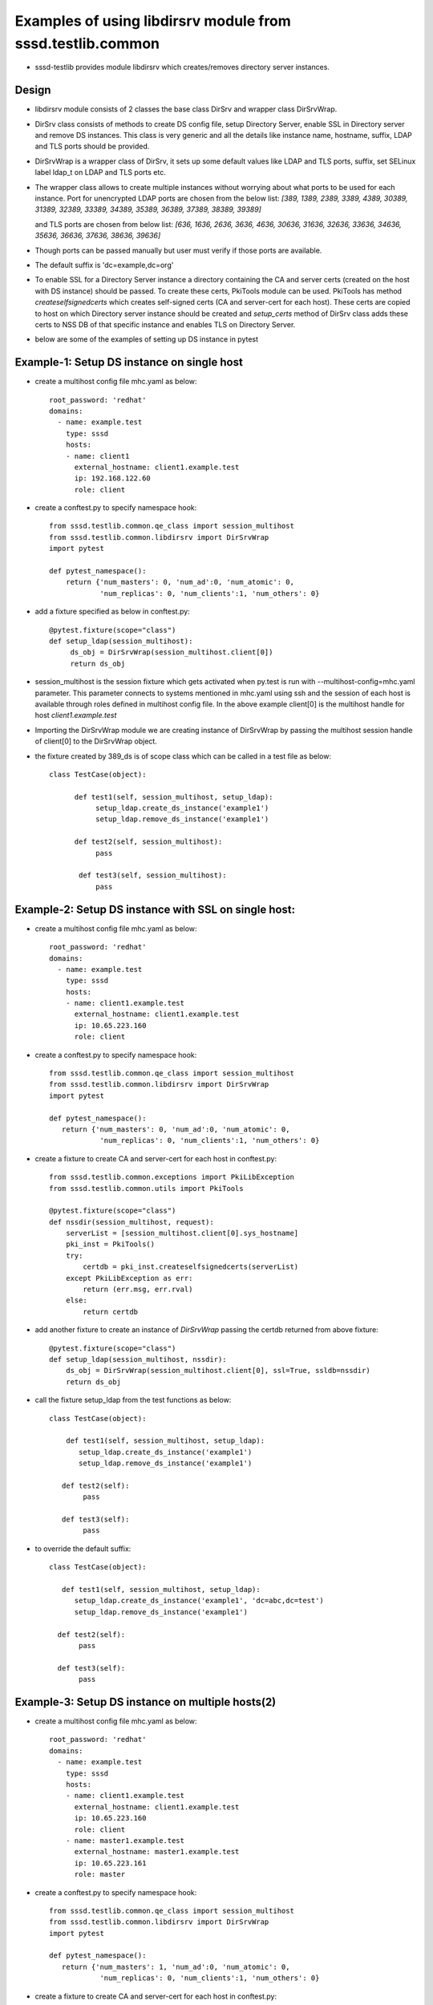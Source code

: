 Examples of using libdirsrv module from sssd.testlib.common
===========================================================
* sssd-testlib provides module libdirsrv which creates/removes directory server instances.


Design
------
* libdirsrv module consists of 2 classes the base class DirSrv and wrapper class DirSrvWrap.

* DirSrv class consists of methods to create DS config file, setup Directory Server, enable SSL
  in Directory server and remove DS instances. This class is very generic and all the details like
  instance name, hostname, suffix, LDAP and TLS ports should be provided.

* DirSrvWrap is a wrapper class of DirSrv, it sets up some default values like LDAP and TLS ports,
  suffix, set SELinux label ldap_t on LDAP and TLS ports etc.

* The wrapper class allows to create multiple instances without worrying about what ports to be used
  for each instance. Port for unencrypted LDAP ports are chosen from the below list:
  `[389, 1389, 2389, 3389, 4389, 30389, 31389, 32389, 33389, 34389, 35389, 36389, 37389, 38389, 39389]`

  and TLS ports are chosen from below list:
  `[636, 1636, 2636, 3636, 4636, 30636, 31636, 32636, 33636, 34636, 35636, 36636, 37636, 38636, 39636]`

* Though ports can be passed manually but user must verify if those ports are available.

* The default suffix is 'dc=example,dc=org'

* To enable SSL for a Directory Server instance a directory containing the CA and server certs (created on the
  host with DS instance) should be passed. To create these certs, PkiTools module can be used. PkiTools has
  method `createselfsignedcerts` which creates self-signed certs (CA and server-cert for each host). These
  certs are copied to host on which Directory server instance should be created
  and `setup_certs` method of DirSrv class adds these certs to NSS DB of that
  specific instance and enables TLS on Directory Server.

* below are some of the examples of setting up DS instance in pytest

Example-1: Setup DS instance on single host
-------------------------------------------
* create a multihost config file mhc.yaml as below::

      root_password: 'redhat'
      domains:
        - name: example.test
          type: sssd
          hosts:
          - name: client1
            external_hostname: client1.example.test
            ip: 192.168.122.60
            role: client

* create a conftest.py to specify namespace hook::

     from sssd.testlib.common.qe_class import session_multihost
     from sssd.testlib.common.libdirsrv import DirSrvWrap
     import pytest

     def pytest_namespace():
         return {'num_masters': 0, 'num_ad':0, 'num_atomic': 0,
                 'num_replicas': 0, 'num_clients':1, 'num_others': 0}

* add a fixture specified as below in conftest.py::

      @pytest.fixture(scope="class")
      def setup_ldap(session_multihost):
           ds_obj = DirSrvWrap(session_multihost.client[0])
           return ds_obj

* session_multihost is the session fixture which gets activated when
  py.test is run with --multihost-config=mhc.yaml parameter. This
  parameter connects to systems mentioned in mhc.yaml using ssh
  and the session of each host is available through roles
  defined in multihost config file. In the above example client[0] is
  the multihost handle for host `client1.example.test`

* Importing the DirSrvWrap module we are creating instance of
  DirSrvWrap by passing the multihost session handle of client[0] to
  the DirSrvWrap object.

* the fixture created by 389_ds is of scope class which can be called in a test file as below::

     class TestCase(object):

           def test1(self, session_multihost, setup_ldap):
                setup_ldap.create_ds_instance('example1')
                setup_ldap.remove_ds_instance('example1')

           def test2(self, session_multihost):
                pass

            def test3(self, session_multihost):
                pass

Example-2: Setup DS instance with SSL on single host:
-----------------------------------------------------
* create a multihost config file mhc.yaml as below::

    root_password: 'redhat'
    domains:
      - name: example.test
        type: sssd
        hosts:
        - name: client1.example.test
          external_hostname: client1.example.test
          ip: 10.65.223.160
          role: client

* create a conftest.py to specify namespace hook::

    from sssd.testlib.common.qe_class import session_multihost
    from sssd.testlib.common.libdirsrv import DirSrvWrap
    import pytest

    def pytest_namespace():
       return {'num_masters': 0, 'num_ad':0, 'num_atomic': 0,
                'num_replicas': 0, 'num_clients':1, 'num_others': 0}

* create a fixture to create CA and server-cert for each host in conftest.py::

    from sssd.testlib.common.exceptions import PkiLibException
    from sssd.testlib.common.utils import PkiTools

    @pytest.fixture(scope="class")
    def nssdir(session_multihost, request):
        serverList = [session_multihost.client[0].sys_hostname]
        pki_inst = PkiTools()
        try:
            certdb = pki_inst.createselfsignedcerts(serverList)
        except PkiLibException as err:
            return (err.msg, err.rval)
        else:
            return certdb

* add another fixture to create an instance of `DirSrvWrap` passing the certdb
  returned from above fixture::

     @pytest.fixture(scope="class")
     def setup_ldap(session_multihost, nssdir):
         ds_obj = DirSrvWrap(session_multihost.client[0], ssl=True, ssldb=nssdir)
         return ds_obj

* call the fixture setup_ldap from the test functions as below::

     class TestCase(object):

         def test1(self, session_multihost, setup_ldap):
            setup_ldap.create_ds_instance('example1')
            setup_ldap.remove_ds_instance('example1')

        def test2(self):
             pass

        def test3(self):
             pass

* to override the default suffix::

      class TestCase(object):

         def test1(self, session_multihost, setup_ldap):
            setup_ldap.create_ds_instance('example1', 'dc=abc,dc=test')
            setup_ldap.remove_ds_instance('example1')

        def test2(self):
             pass

        def test3(self):
             pass

Example-3: Setup DS instance on multiple hosts(2)
-------------------------------------------------
* create a multihost config file mhc.yaml as below::

    root_password: 'redhat'
    domains:
      - name: example.test
        type: sssd
        hosts:
        - name: client1.example.test
          external_hostname: client1.example.test
          ip: 10.65.223.160
          role: client
        - name: master1.example.test
          external_hostname: master1.example.test
          ip: 10.65.223.161
          role: master

* create a conftest.py to specify namespace hook::

    from sssd.testlib.common.qe_class import session_multihost
    from sssd.testlib.common.libdirsrv import DirSrvWrap
    import pytest

    def pytest_namespace():
       return {'num_masters': 1, 'num_ad':0, 'num_atomic': 0,
                'num_replicas': 0, 'num_clients':1, 'num_others': 0}

* create a fixture to create CA and server-cert for each host in conftest.py::

    from sssd.testlib.common.exceptions import PkiLibException
    from sssd.testlib.common.utils import PkiTools

    @pytest.fixture(scope="class")
    def nssdir(session_multihost, request):
        serverList = [session_multihost.client[0].sys_hostname,
                session_multihost.master[0].sys.hostname]
        pki_inst = PkiTools()
        try:
            certdb = pki_inst.createselfsignedcerts(serverList)
        except PkiLibException as err:
            return (err.msg, err.rval)
        else:
            return certdb

* add another fixture to create an instance of `DirSrvWrap` passing the certdb
  returned from above fixture::

    @pytest.fixture(scope="class")
    def setup_ldap(session_multihost, nssdir):
        client_ds_obj = DirSrvWrap(session_multihost.client[0], ssl=True,
                                    ssldb=nssdir)
        master_ds_obj = DirSrvWrap(session_multihost.master[0], ssl=True,
                                    ssldb=nssdir)
        return (client_ds_obj, master_ds_obj)


* call the fixture setup_ldap from the test functions as below::

     class TestCase(object):

         def test1(self, session_multihost, setup_ldap):
            client_ds_obj = setup_ldap[0]
            master_ds_obj = setup_ldap[1]
            client_ds_obj.create_ds_instance('example1')
            master_ds_obj.create_ds_instance('example1')
            client_ds_obj.remove_ds_instance('example1')
            master_ds_obj.remove_ds_instance('example1')

         def test2(self):
             pass

         def test3(self):
             pass

Example-4: Creating and removing DS instance using setup/teardown methods
-------------------------------------------------------------------------
* create a multihost config file mhc.yaml as below::

    root_password: 'redhat'
    domains:
      - name: example.test
        type: sssd
        hosts:
          - name: client1.example.test
            external_hostname: client1.example.test
            ip: 10.65.223.160
            role: client
          - name: master1.example.test
            external_hostname: master1.example.test
            ip: 10.65.223.161
            role: master

* create a conftest.py to specify namespace hook::

    from sssd.testlib.common.qe_class import session_multihost
    from sssd.testlib.common.libdirsrv import DirSrvWrap
    import pytest

    def pytest_namespace():
       return {'num_masters': 1, 'num_ad':0, 'num_atomic': 0,
                'num_replicas': 0, 'num_clients':1, 'num_others': 0}

* Create a fixture of scope class to have setup and teardown methods in class
  and these functions are run before and after tests are executed. In our test
  class we define a **setup_class** method which will be run before our tests run
  where we do all our setup required for tests and also define **class_teardown**
  method at the end in **Testclass** which will teardown all the setup done in
  **class_setup**. To these functions we pass our fixtures setup_ldap::

    @pytest.fixture(scope="class")
    def multihost(session_multihost, setup_ldap, request):
        if hasattr(request.cls(), 'class_setup'):
            request.cls().class_setup(session_multihost, setup_ldap)
            request.addfinalizer(lambda:request.cls().class_teardown(session_multihost, setup_ldap))
        return session_multihost

* create a fixture to create a CA and server-cert for each host in conftest.py::

    from sssd.testlib.common.exceptions import PkiLibException
    from sssd.testlib.common.utils import PkiTools

    @pytest.fixture(scope="class")
    def nssdir(session_multihost, request):
        serverList = [session_multihost.client[0].sys_hostname,
                session_multihost.master[0].sys_hostname]
        pki_inst = PkiTools()
        try:
            certdb = pki_inst.createselfsignedcerts(serverList)
        except PkiLibException as err:
            return (err.msg, err.rval)
        else:
            return certdb

* add another fixture to create an instance of `DirSrvWrap` passing the certdb
  returned from above fixture::

     @pytest.fixture(scope="class")
     def setup_ldap(session_multihost, nssdir):
         client_ds_obj = DirSrvWrap(session_multihost.client[0], ssl=True,
                                     ssldb=nssdir)
         master_ds_obj = DirSrvWrap(session_multihost.master[0], ssl=True,
                                     ssldb=nssdir)
         return (client_ds_obj, master_ds_obj)


* call the fixture setup_ldap from the test functions as below::

     class TestCase(object):

         def class_setup(self, multihost, setup_ldap):
            client_ds_obj = setup_ldap[0]
            master_ds_obj = setup_ldap[1]
            client_ds_obj.create_ds_instance('example1')
            master_ds_obj.create_ds_instance('example1')

        def test1(self):
             pass

        def test2(self):
             pass

        def class_teardown(self, multihost, setup_ldap):
             client_ds_obj = setup_ldap[0]
             master_ds_obj = setup_ldap[1]
             client_ds_obj.remove_ds_instance('example1')
             master_ds_obj.remove_ds_instance('example1')

Example-5: Creating and add POSIX Users and Groups
--------------------------------------------------
* create a multihost config file mhc.yaml as below::

    root_password: 'redhat'
    domains:
      - name: example.test
        type: sssd
        hosts:
        - name: master1.example.test
          external_hostname: master1.example.test
          ip: 10.65.223.161
          role: master

* create a conftest.py to specify namespace hook::

    from sssd.testlib.common.qe_class import session_multihost
    from sssd.testlib.common.libdirsrv import DirSrvWrap
    import pytest

    def pytest_namespace():
       return {'num_masters': 1, 'num_ad':0, 'num_atomic': 0,
                'num_replicas': 0, 'num_clients':0, 'num_others': 0}

* Create a fixture of scope class to have setup and teardown methods in class
  and these functions are run before and after tests are executed. In our test
  class we define a **setup_class** method which will be run before our tests run
  where we do all our setup required for tests and also define **class_teardown**
  method at the end in **Testclass** which will teardown all the setup done in
  **class_setup**. To these functions we pass our fixtures setup_ldap::

    @pytest.fixture(scope="class")
    def multihost(session_multihost, setup_ldap, request):
        if hasattr(request.cls(), 'class_setup'):
            request.cls().class_setup(session_multihost, setup_ldap, create_posix_usersgroups)
            request.addfinalizer(lambda:request.cls().class_teardown(session_multihost))
        return session_multihost

* create a fixture to create CA and server-cert for each host in conftest.py::

    from sssd.testlib.common.exceptions import PkiLibException
    from sssd.testlib.common.utils import PkiTools

    @pytest.fixture(scope="class")
    def nssdir(session_multihost, request):
        serverList = [session_multihost.master[0].sys_hostname]
        pki_inst = PkiTools()
        try:
            certdb = pki_inst.createselfsignedcerts(serverList)
        except PkiLibException as err:
            return (err.msg, err.rval)
        else:
            return certdb

* Add another fixture to create an instance of `DirSrvWrap` passing the certdb
  returned from above fixture. With autouse=True, one doesn't have to
  explicitly state the fixture in the test functions::

     @pytest.fixture(scope="class", autouse=True)
     def setup_ldap(session_multihost, nssdir):
         ds_inst = DirSrvWrap(session_multihost.master[0], ssl=True,
                                    ssldb=nssdir)
         ds_inst.create_ds_instance('example1', 'dc=example,dc=test')

         def remove_ldap():
             ds_inst.remove_ds_instance('example1')
         request.addfinalizer(remove_ldap)

* Create another fixture to create posix users/groups here we create 10 users
  with dn uid=foo{1..10},ou=People,dc=example,dc=test, and a group called
  ldapusers, where all the foo{1..10} are members of that group. The method
  use for adding all the members to a group is we first add one user to the
  group while creating the group and then use ldap modify method to add other
  users to the group::

    @pytest.fixture(scope='class')
    def create_posix_usersgroups(session_multihost):
        ldap_uri = 'ldap://%s' % (session_multihost.master[0].sys_hostname)
        ds_rootdn = 'cn=Directory Manager'
        ds_rootpw = 'Secret123'
        ldap_inst = LdapOperations(ldap_uri, ds_rootdn, ds_rootpw)
        for i in range(10):
             user_info = {'cn': 'foo%d' % i
                          'uid': 'foo%d' % i,
                          'uidNumber': '1458310%d' % i,
                          'gidNumber': '14564100'}
             ldap_inst.posix_user("ou=People", "dc=example,dc=test",
                                   user_info):
        # we first add one user the group
        memberdn = 'uid=%s,ou=People,dc=example,dc=test' % ('foo0')
        group_info = {'cn': 'ldapusers',
                      'gidNumber': '14564100',
                      'uniqueMember': memberdn}
        try:
            ldap_inst.posix_group("ou=Groups", "dc=example,dc=test",
                                  group_info)
        except Exception:
             assert False
        # now add other to the group
        for i in range(1, 11):
             user_dn = 'uid=foo%d,ou=People,dc=example,dc=test' % i
             add_member = [(ldap.MOD_ADD, 'uniqueMember',user_dn)]
             (ret, return_value) = ldap_inst.modify_ldap(group_dn, add_member)
             assert ret == 'Success'


* call the fixture setup_ldap from the test functions as below::

     class TestCase(object):
        def class_setup(multihost, setup_ldap, create_posix_usersgroups)
            print("Configuring LDAP and add posix users")

        def test1(self):
             pass

        def test2(self):
             pass

        def class_teardown(multihost)
            print("teardown setup")
